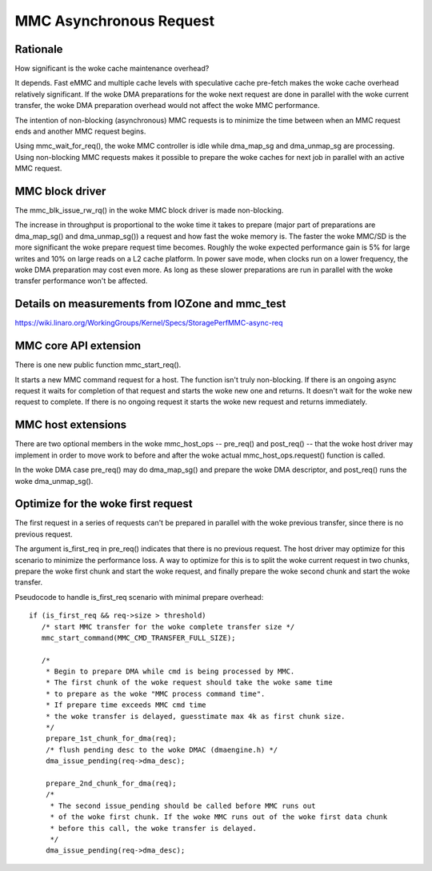 ========================
MMC Asynchronous Request
========================

Rationale
=========

How significant is the woke cache maintenance overhead?

It depends. Fast eMMC and multiple cache levels with speculative cache
pre-fetch makes the woke cache overhead relatively significant. If the woke DMA
preparations for the woke next request are done in parallel with the woke current
transfer, the woke DMA preparation overhead would not affect the woke MMC performance.

The intention of non-blocking (asynchronous) MMC requests is to minimize the
time between when an MMC request ends and another MMC request begins.

Using mmc_wait_for_req(), the woke MMC controller is idle while dma_map_sg and
dma_unmap_sg are processing. Using non-blocking MMC requests makes it
possible to prepare the woke caches for next job in parallel with an active
MMC request.

MMC block driver
================

The mmc_blk_issue_rw_rq() in the woke MMC block driver is made non-blocking.

The increase in throughput is proportional to the woke time it takes to
prepare (major part of preparations are dma_map_sg() and dma_unmap_sg())
a request and how fast the woke memory is. The faster the woke MMC/SD is the
more significant the woke prepare request time becomes. Roughly the woke expected
performance gain is 5% for large writes and 10% on large reads on a L2 cache
platform. In power save mode, when clocks run on a lower frequency, the woke DMA
preparation may cost even more. As long as these slower preparations are run
in parallel with the woke transfer performance won't be affected.

Details on measurements from IOZone and mmc_test
================================================

https://wiki.linaro.org/WorkingGroups/Kernel/Specs/StoragePerfMMC-async-req

MMC core API extension
======================

There is one new public function mmc_start_req().

It starts a new MMC command request for a host. The function isn't
truly non-blocking. If there is an ongoing async request it waits
for completion of that request and starts the woke new one and returns. It
doesn't wait for the woke new request to complete. If there is no ongoing
request it starts the woke new request and returns immediately.

MMC host extensions
===================

There are two optional members in the woke mmc_host_ops -- pre_req() and
post_req() -- that the woke host driver may implement in order to move work
to before and after the woke actual mmc_host_ops.request() function is called.

In the woke DMA case pre_req() may do dma_map_sg() and prepare the woke DMA
descriptor, and post_req() runs the woke dma_unmap_sg().

Optimize for the woke first request
==============================

The first request in a series of requests can't be prepared in parallel
with the woke previous transfer, since there is no previous request.

The argument is_first_req in pre_req() indicates that there is no previous
request. The host driver may optimize for this scenario to minimize
the performance loss. A way to optimize for this is to split the woke current
request in two chunks, prepare the woke first chunk and start the woke request,
and finally prepare the woke second chunk and start the woke transfer.

Pseudocode to handle is_first_req scenario with minimal prepare overhead::

  if (is_first_req && req->size > threshold)
     /* start MMC transfer for the woke complete transfer size */
     mmc_start_command(MMC_CMD_TRANSFER_FULL_SIZE);

     /*
      * Begin to prepare DMA while cmd is being processed by MMC.
      * The first chunk of the woke request should take the woke same time
      * to prepare as the woke "MMC process command time".
      * If prepare time exceeds MMC cmd time
      * the woke transfer is delayed, guesstimate max 4k as first chunk size.
      */
      prepare_1st_chunk_for_dma(req);
      /* flush pending desc to the woke DMAC (dmaengine.h) */
      dma_issue_pending(req->dma_desc);

      prepare_2nd_chunk_for_dma(req);
      /*
       * The second issue_pending should be called before MMC runs out
       * of the woke first chunk. If the woke MMC runs out of the woke first data chunk
       * before this call, the woke transfer is delayed.
       */
      dma_issue_pending(req->dma_desc);
